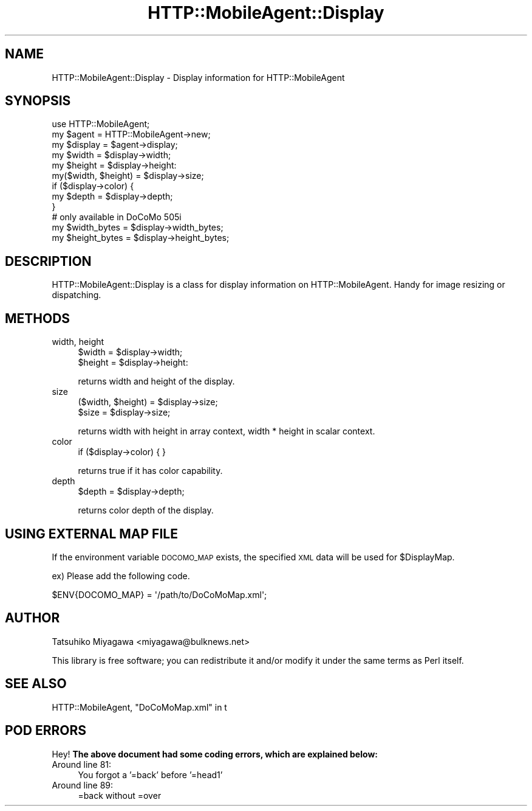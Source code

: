 .\" Automatically generated by Pod::Man 2.23 (Pod::Simple 3.14)
.\"
.\" Standard preamble:
.\" ========================================================================
.de Sp \" Vertical space (when we can't use .PP)
.if t .sp .5v
.if n .sp
..
.de Vb \" Begin verbatim text
.ft CW
.nf
.ne \\$1
..
.de Ve \" End verbatim text
.ft R
.fi
..
.\" Set up some character translations and predefined strings.  \*(-- will
.\" give an unbreakable dash, \*(PI will give pi, \*(L" will give a left
.\" double quote, and \*(R" will give a right double quote.  \*(C+ will
.\" give a nicer C++.  Capital omega is used to do unbreakable dashes and
.\" therefore won't be available.  \*(C` and \*(C' expand to `' in nroff,
.\" nothing in troff, for use with C<>.
.tr \(*W-
.ds C+ C\v'-.1v'\h'-1p'\s-2+\h'-1p'+\s0\v'.1v'\h'-1p'
.ie n \{\
.    ds -- \(*W-
.    ds PI pi
.    if (\n(.H=4u)&(1m=24u) .ds -- \(*W\h'-12u'\(*W\h'-12u'-\" diablo 10 pitch
.    if (\n(.H=4u)&(1m=20u) .ds -- \(*W\h'-12u'\(*W\h'-8u'-\"  diablo 12 pitch
.    ds L" ""
.    ds R" ""
.    ds C` ""
.    ds C' ""
'br\}
.el\{\
.    ds -- \|\(em\|
.    ds PI \(*p
.    ds L" ``
.    ds R" ''
'br\}
.\"
.\" Escape single quotes in literal strings from groff's Unicode transform.
.ie \n(.g .ds Aq \(aq
.el       .ds Aq '
.\"
.\" If the F register is turned on, we'll generate index entries on stderr for
.\" titles (.TH), headers (.SH), subsections (.SS), items (.Ip), and index
.\" entries marked with X<> in POD.  Of course, you'll have to process the
.\" output yourself in some meaningful fashion.
.ie \nF \{\
.    de IX
.    tm Index:\\$1\t\\n%\t"\\$2"
..
.    nr % 0
.    rr F
.\}
.el \{\
.    de IX
..
.\}
.\"
.\" Accent mark definitions (@(#)ms.acc 1.5 88/02/08 SMI; from UCB 4.2).
.\" Fear.  Run.  Save yourself.  No user-serviceable parts.
.    \" fudge factors for nroff and troff
.if n \{\
.    ds #H 0
.    ds #V .8m
.    ds #F .3m
.    ds #[ \f1
.    ds #] \fP
.\}
.if t \{\
.    ds #H ((1u-(\\\\n(.fu%2u))*.13m)
.    ds #V .6m
.    ds #F 0
.    ds #[ \&
.    ds #] \&
.\}
.    \" simple accents for nroff and troff
.if n \{\
.    ds ' \&
.    ds ` \&
.    ds ^ \&
.    ds , \&
.    ds ~ ~
.    ds /
.\}
.if t \{\
.    ds ' \\k:\h'-(\\n(.wu*8/10-\*(#H)'\'\h"|\\n:u"
.    ds ` \\k:\h'-(\\n(.wu*8/10-\*(#H)'\`\h'|\\n:u'
.    ds ^ \\k:\h'-(\\n(.wu*10/11-\*(#H)'^\h'|\\n:u'
.    ds , \\k:\h'-(\\n(.wu*8/10)',\h'|\\n:u'
.    ds ~ \\k:\h'-(\\n(.wu-\*(#H-.1m)'~\h'|\\n:u'
.    ds / \\k:\h'-(\\n(.wu*8/10-\*(#H)'\z\(sl\h'|\\n:u'
.\}
.    \" troff and (daisy-wheel) nroff accents
.ds : \\k:\h'-(\\n(.wu*8/10-\*(#H+.1m+\*(#F)'\v'-\*(#V'\z.\h'.2m+\*(#F'.\h'|\\n:u'\v'\*(#V'
.ds 8 \h'\*(#H'\(*b\h'-\*(#H'
.ds o \\k:\h'-(\\n(.wu+\w'\(de'u-\*(#H)/2u'\v'-.3n'\*(#[\z\(de\v'.3n'\h'|\\n:u'\*(#]
.ds d- \h'\*(#H'\(pd\h'-\w'~'u'\v'-.25m'\f2\(hy\fP\v'.25m'\h'-\*(#H'
.ds D- D\\k:\h'-\w'D'u'\v'-.11m'\z\(hy\v'.11m'\h'|\\n:u'
.ds th \*(#[\v'.3m'\s+1I\s-1\v'-.3m'\h'-(\w'I'u*2/3)'\s-1o\s+1\*(#]
.ds Th \*(#[\s+2I\s-2\h'-\w'I'u*3/5'\v'-.3m'o\v'.3m'\*(#]
.ds ae a\h'-(\w'a'u*4/10)'e
.ds Ae A\h'-(\w'A'u*4/10)'E
.    \" corrections for vroff
.if v .ds ~ \\k:\h'-(\\n(.wu*9/10-\*(#H)'\s-2\u~\d\s+2\h'|\\n:u'
.if v .ds ^ \\k:\h'-(\\n(.wu*10/11-\*(#H)'\v'-.4m'^\v'.4m'\h'|\\n:u'
.    \" for low resolution devices (crt and lpr)
.if \n(.H>23 .if \n(.V>19 \
\{\
.    ds : e
.    ds 8 ss
.    ds o a
.    ds d- d\h'-1'\(ga
.    ds D- D\h'-1'\(hy
.    ds th \o'bp'
.    ds Th \o'LP'
.    ds ae ae
.    ds Ae AE
.\}
.rm #[ #] #H #V #F C
.\" ========================================================================
.\"
.IX Title "HTTP::MobileAgent::Display 3"
.TH HTTP::MobileAgent::Display 3 "2011-04-26" "perl v5.12.4" "User Contributed Perl Documentation"
.\" For nroff, turn off justification.  Always turn off hyphenation; it makes
.\" way too many mistakes in technical documents.
.if n .ad l
.nh
.SH "NAME"
HTTP::MobileAgent::Display \- Display information for HTTP::MobileAgent
.SH "SYNOPSIS"
.IX Header "SYNOPSIS"
.Vb 1
\&  use HTTP::MobileAgent;
\&
\&  my $agent   = HTTP::MobileAgent\->new;
\&  my $display = $agent\->display;
\&
\&  my $width  = $display\->width;
\&  my $height = $display\->height:
\&  my($width, $height) = $display\->size;
\&
\&  if ($display\->color) {
\&      my $depth = $display\->depth;
\&  }
\&
\&  # only available in DoCoMo 505i
\&  my $width_bytes  = $display\->width_bytes;
\&  my $height_bytes = $display\->height_bytes;
.Ve
.SH "DESCRIPTION"
.IX Header "DESCRIPTION"
HTTP::MobileAgent::Display is a class for display information on
HTTP::MobileAgent. Handy for image resizing or dispatching.
.SH "METHODS"
.IX Header "METHODS"
.IP "width, height" 4
.IX Item "width, height"
.Vb 2
\&  $width  = $display\->width;
\&  $height = $display\->height:
.Ve
.Sp
returns width and height of the display.
.IP "size" 4
.IX Item "size"
.Vb 2
\&  ($width, $height) = $display\->size;
\&  $size = $display\->size;
.Ve
.Sp
returns width with height in array context, width * height in scalar context.
.IP "color" 4
.IX Item "color"
.Vb 1
\&  if ($display\->color) { }
.Ve
.Sp
returns true if it has color capability.
.IP "depth" 4
.IX Item "depth"
.Vb 1
\&  $depth = $display\->depth;
.Ve
.Sp
returns color depth of the display.
.SH "USING EXTERNAL MAP FILE"
.IX Header "USING EXTERNAL MAP FILE"
If the environment variable \s-1DOCOMO_MAP\s0 exists, the specified \s-1XML\s0 data will be used for \f(CW$DisplayMap\fR.
.PP
ex) Please add the following code.
.PP
.Vb 1
\&  $ENV{DOCOMO_MAP} = \*(Aq/path/to/DoCoMoMap.xml\*(Aq;
.Ve
.SH "AUTHOR"
.IX Header "AUTHOR"
Tatsuhiko Miyagawa <miyagawa@bulknews.net>
.PP
This library is free software; you can redistribute it and/or modify
it under the same terms as Perl itself.
.SH "SEE ALSO"
.IX Header "SEE ALSO"
HTTP::MobileAgent, \*(L"DoCoMoMap.xml\*(R" in t
.SH "POD ERRORS"
.IX Header "POD ERRORS"
Hey! \fBThe above document had some coding errors, which are explained below:\fR
.IP "Around line 81:" 4
.IX Item "Around line 81:"
You forgot a '=back' before '=head1'
.IP "Around line 89:" 4
.IX Item "Around line 89:"
=back without =over
